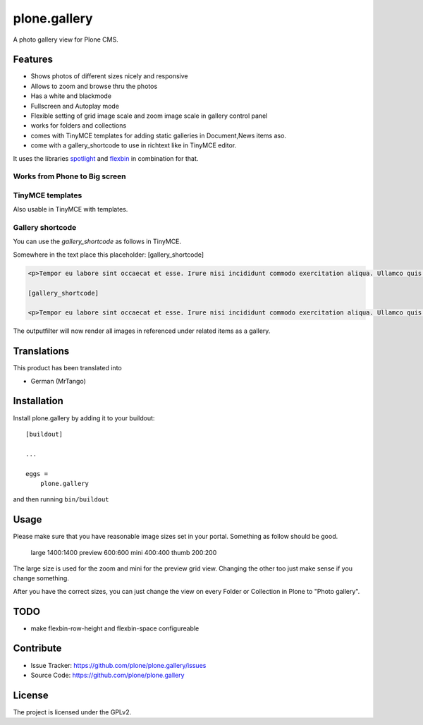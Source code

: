 =============
plone.gallery
=============

.. This README is meant for consumption by humans and pypi. Pypi can render rst files so please do not use Sphinx features.
   If you want to learn more about writing documentation, please check out: http://docs.plone.org/about/documentation_styleguide.html
   This text does not appear on pypi or github. It is a comment.

.. image:: https://github.com/plone/plone.gallery/actions/workflows/plone-package.yml/badge.svg
    :target: https://github.com/plone/plone.gallery/actions/workflows/plone-package.yml

.. image:: https://coveralls.io/repos/github/plone/plone.gallery/badge.svg?branch=master
    :target: https://coveralls.io/github/plone/plone.gallery?branch=master
    :alt: Coveralls

.. image:: https://img.shields.io/pypi/v/plone.gallery.svg
    :target: https://pypi.python.org/pypi/plone.gallery/
    :alt: Latest Version

.. image:: https://img.shields.io/pypi/status/plone.gallery.svg
    :target: https://pypi.python.org/pypi/plone.gallery
    :alt: Egg Status

.. image:: https://img.shields.io/pypi/pyversions/plone.gallery.svg?style=plastic   :alt: Supported - Python Versions

.. image:: https://img.shields.io/pypi/l/plone.gallery.svg
    :target: https://pypi.python.org/pypi/plone.gallery/
    :alt: License

A photo gallery view for Plone CMS.

Features
========

- Shows photos of different sizes nicely and responsive
- Allows to zoom and browse thru the photos
- Has a white and blackmode
- Fullscreen and Autoplay mode
- Flexible setting of grid image scale and zoom image scale in gallery control panel
- works for folders and collections
- comes with TinyMCE templates for adding static galleries in Document,News items aso.
- come with a gallery_shortcode to use in richtext like in TinyMCE editor.

It uses the libraries `spotlight <https://github.com/nextapps-de/spotlight>`_ and `flexbin <https://github.com/guoyunhe/flexbin>`_ in combination for that.


.. image:: https://raw.githubusercontent.com/plone/plone.gallery/master/docs/plone-gallery.gif


Works from Phone to Big screen
------------------------------

.. image:: https://raw.githubusercontent.com/plone/plone.gallery/master/docs/screenshot-gallerie-grid.jpg


TinyMCE templates
-----------------

Also usable in TinyMCE with templates.

.. image:: https://raw.githubusercontent.com/plone/plone.gallery/master/docs/screenshot-gallerie-grid-richtext.jpg


Gallery shortcode
-----------------

You can use the `gallery_shortcode` as follows in TinyMCE.

Somewhere in the text place this placeholder: [gallery_shortcode]

.. code-block:: html

    <p>Tempor eu labore sint occaecat et esse. Irure nisi incididunt commodo exercitation aliqua. Ullamco quis quis sunt velit duis consectetur dolor aute cupidatat deserunt amet. Velit sunt eiusmod nulla proident consequat eu. Irure eiusmod aute reprehenderit occaecat laboris fugiat exercitation consectetur laboris nisi. Non ullamco commodo enim aute ex mollit est amet nostrud eu dolor. Mollit quis esse commodo irure duis veniam velit adipisicing.</p>

    [gallery_shortcode]

    <p>Tempor eu labore sint occaecat et esse. Irure nisi incididunt commodo exercitation aliqua. Ullamco quis quis sunt velit duis consectetur dolor aute cupidatat deserunt amet. Velit sunt eiusmod nulla proident consequat eu. Irure eiusmod aute reprehenderit occaecat laboris fugiat exercitation consectetur laboris nisi. Non ullamco commodo enim aute ex mollit est amet nostrud eu dolor. Mollit quis esse commodo irure duis veniam velit adipisicing.</p>

The outputfilter will now render all images in referenced under related items as a gallery.


Translations
============

This product has been translated into

- German (MrTango)


Installation
============

Install plone.gallery by adding it to your buildout::

    [buildout]

    ...

    eggs =
        plone.gallery


and then running ``bin/buildout``

Usage
=====

Please make sure that you have reasonable image sizes set in your portal. Something as follow should be good.

    large 1400:1400
    preview 600:600
    mini 400:400
    thumb 200:200

The large size is used for the zoom and mini for the preview grid view.
Changing the other too just make sense if you change something.

After you have the correct sizes, you can just change the view on every Folder or Collection in Plone to "Photo gallery".


TODO
====

- make flexbin-row-height and flexbin-space configureable

Contribute
==========

- Issue Tracker: https://github.com/plone/plone.gallery/issues
- Source Code: https://github.com/plone/plone.gallery


License
=======

The project is licensed under the GPLv2.
